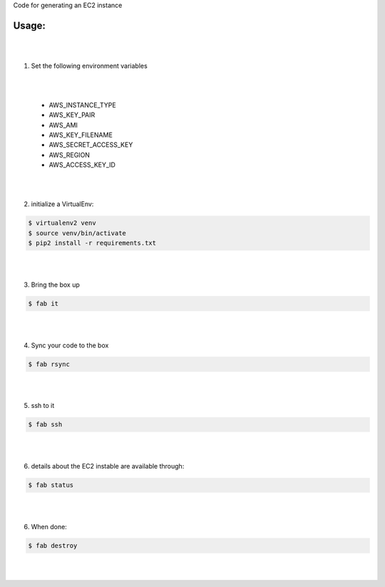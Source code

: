 Code for generating an EC2 instance

Usage:
------

|
|
1. Set the following environment variables

|
|

   * AWS_INSTANCE_TYPE

   * AWS_KEY_PAIR

   * AWS_AMI

   * AWS_KEY_FILENAME

   * AWS_SECRET_ACCESS_KEY

   * AWS_REGION

   * AWS_ACCESS_KEY_ID
|
|
2. initialize a VirtualEnv:

.. code-block:: bash

    $ virtualenv2 venv
    $ source venv/bin/activate
    $ pip2 install -r requirements.txt

|
|

3. Bring the box up

.. code-block:: bash

    $ fab it
|
|


4. Sync your code to the box

.. code-block:: bash

    $ fab rsync
|
|


5. ssh to it

.. code-block:: bash

    $ fab ssh
|
|


6. details about the EC2 instable are available through:

.. code-block:: bash

    $ fab status
|
|


6. When done:

.. code-block:: bash

    $ fab destroy
|
|


